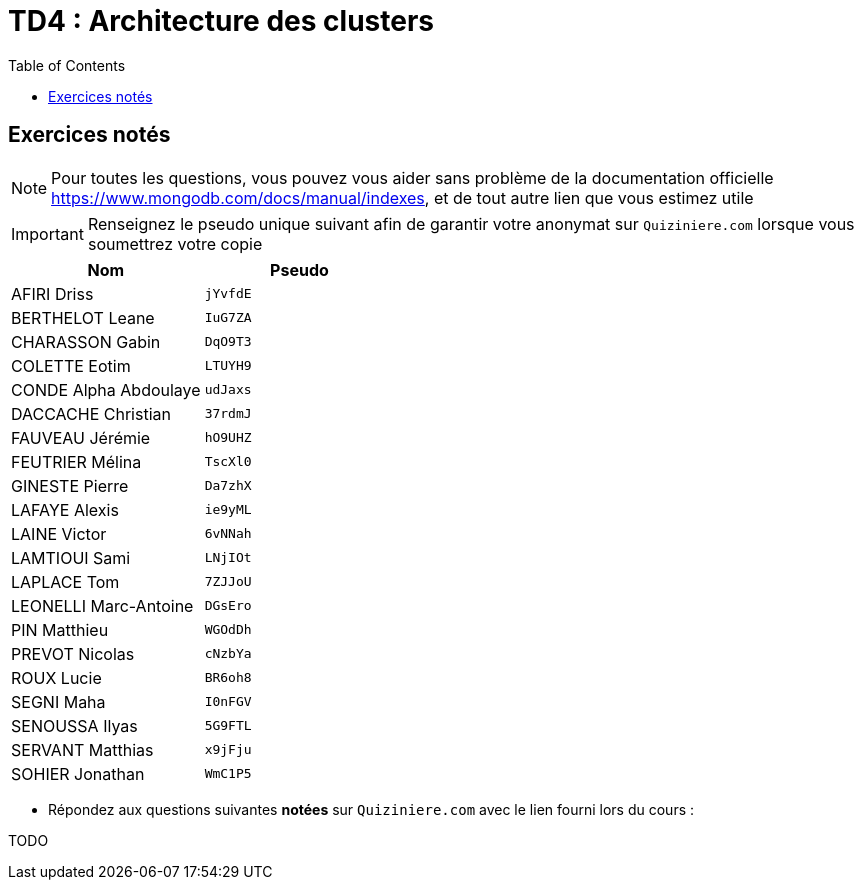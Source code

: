 = TD4 : Architecture des clusters
:toc: left
:icons: font
:imagesdir: images
:data-uri:

== Exercices notés

NOTE: Pour toutes les questions, vous pouvez vous aider sans problème de la documentation officielle https://www.mongodb.com/docs/manual/indexes, et de tout autre lien que vous estimez utile

IMPORTANT: Renseignez le pseudo unique suivant afin de garantir votre anonymat sur `Quiziniere.com` lorsque vous soumettrez votre copie

[cols="1,1"]
|===
|Nom |Pseudo

|AFIRI Driss
|`jYvfdE`

|BERTHELOT Leane
|`IuG7ZA`

|CHARASSON Gabin
|`DqO9T3`

|COLETTE Eotim
|`LTUYH9`

|CONDE Alpha Abdoulaye
|`udJaxs`

|DACCACHE Christian
|`37rdmJ`

|FAUVEAU Jérémie
|`hO9UHZ`

|FEUTRIER Mélina
|`TscXl0`

|GINESTE Pierre
|`Da7zhX`

|LAFAYE Alexis
|`ie9yML`

|LAINE Victor
|`6vNNah`

|LAMTIOUI Sami
|`LNjIOt`

|LAPLACE Tom
|`7ZJJoU`

|LEONELLI Marc-Antoine
|`DGsEro`

|PIN Matthieu
|`WGOdDh`

|PREVOT Nicolas
|`cNzbYa`

|ROUX Lucie
|`BR6oh8`

|SEGNI Maha
|`I0nFGV`

|SENOUSSA Ilyas
|`5G9FTL`

|SERVANT Matthias
|`x9jFju`

|SOHIER Jonathan
|`WmC1P5`
|=== 

* Répondez aux questions suivantes *notées* sur `Quiziniere.com` avec le lien fourni lors du cours :

TODO